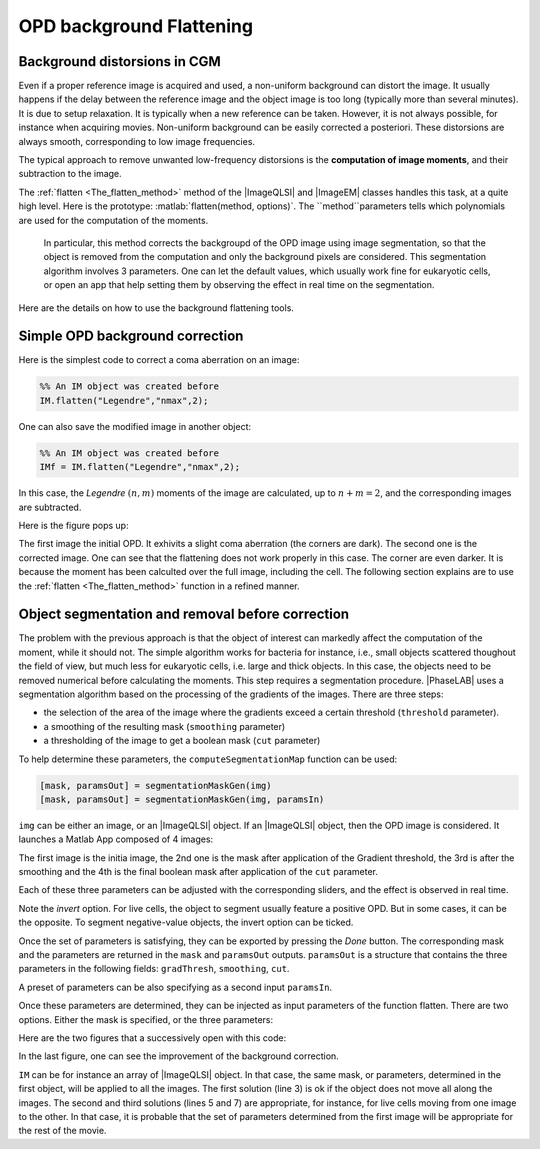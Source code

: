 .. _Background_Flattening:

OPD background Flattening
+++++++++++++++++++++++++

Background distorsions in CGM
-----------------------------

Even if a proper reference image is acquired and used, a non-uniform background can distort the image. It usually happens if the delay between the reference image and the object image is too long (typically more than several minutes). It is due to setup relaxation. It is typically when a new reference can be taken. However, it is not always possible, for instance when acquiring movies. Non-uniform background can be easily corrected a posteriori. These distorsions are always smooth, corresponding to low image frequencies.

The typical approach to remove unwanted low-frequency distorsions is the **computation of image moments**, and their subtraction to the image.

The :ref:`flatten <The_flatten_method>` method of the |ImageQLSI| and |ImageEM| classes handles this task, at a quite high level. Here is the prototype: :matlab:`flatten(method, options)`. The ``method``parameters tells which polynomials are used for the computation of the moments.

 In particular, this method corrects the backgroupd of the OPD image using image segmentation, so that the object is removed from the computation and only the background pixels are considered. This segmentation algorithm involves 3 parameters. One can let the default values, which usually work fine for eukaryotic cells, or open an app that help setting them by observing the effect in real time on the segmentation.

Here are the details on how to use the background flattening tools.

Simple OPD background correction
--------------------------------

Here is the simplest code to correct a coma aberration on an image:

.. code-block:: matlab

    %% An IM object was created before
    IM.flatten("Legendre","nmax",2);

One can also save the modified image in another object:

.. code-block:: matlab

    %% An IM object was created before
    IMf = IM.flatten("Legendre","nmax",2);

In this case, the *Legendre* :math:`(n,m)` moments of the image are calculated, up to :math:`n+m=2`, and the corresponding images are subtracted.

Here is the figure pops up:

.. image:: images/flatten.png
    :width: 750
    :align: center

The first image the initial OPD. It exhivits a slight coma aberration (the corners are dark). The second one is the corrected image. One can see that the flattening does not work properly in this case. The corner are even darker. It is because the moment has been calculted over the full image, including the cell. The following section explains are to use the :ref:`flatten <The_flatten_method>` function in a refined manner.

Object segmentation and removal before correction
-------------------------------------------------

The problem with the previous approach is that the object of interest can markedly affect the computation of the moment, while it should not. The simple algorithm works for bacteria for instance, i.e., small objects scattered thoughout the field of view, but much less for eukaryotic cells, i.e. large and thick objects. In this case, the objects need to be removed numerical before calculating the moments. This step requires a segmentation procedure. |PhaseLAB| uses a segmentation algorithm based on the processing of the gradients of the images. There are three steps:

* the selection of the area of the image where the gradients exceed a certain threshold (``threshold`` parameter).
* a smoothing of the resulting mask (``smoothing`` parameter)
* a thresholding of the image to get a boolean mask (``cut`` parameter)

To help determine these parameters, the  ``computeSegmentationMap`` function can be used:


.. code-block:: matlab

    [mask, paramsOut] = segmentationMaskGen(img)
    [mask, paramsOut] = segmentationMaskGen(img, paramsIn)

``img`` can be either an image, or an |ImageQLSI| object. If an |ImageQLSI| object, then the OPD image is considered.
It launches a Matlab App composed of 4 images:

.. image:: images/segmMaskGen.png
    :width: 750
    :align: center

The first image is the initia image, the 2nd one is the mask after application of the Gradient threshold, the 3rd is after the smoothing and the 4th is the final boolean mask after application of the ``cut`` parameter.

Each of these three parameters can be adjusted with the corresponding sliders, and the effect is observed in real time.

Note the *invert* option. For live cells, the object to segment usually feature a positive OPD. But in some cases, it can be the opposite. To segment negative-value objects, the invert option can be ticked.

Once the set of parameters is satisfying, they can be exported by pressing the *Done* button. The corresponding mask and the parameters are returned in the ``mask`` and ``paramsOut`` outputs. ``paramsOut`` is a structure that contains the three parameters in the following fields: ``gradThresh``, ``smoothing``, ``cut``.

A preset of parameters can be also specifying as a second input ``paramsIn``.

Once these parameters are determined, they can be injected as input parameters of the function flatten. There are two options. Either the mask is specified, or the three parameters:

.. code-block:: matlab
    :linenos:

    [mask, paramsOut] = segmentationMaskGen(IM(1))

    IMf = IM.flatten("Legendre","nmax",2,"mask",mask);
    % or
    IMf = IM.flatten("Legendre","nmax",2,"params",paramsOut);
    % or
    IMf = IM.flatten("Legendre","nmax",2,"threshold",1,"nGauss",10,"cut",0.5,"invert",false);

Here are the two figures that a successively open with this code:

.. image:: images/segmMaskGen2.png
    :width: 750
    :align: center

.. image:: images/segmMaskGen3.png
    :width: 750
    :align: center

In the last figure, one can see the improvement of the background correction.

``IM`` can be for instance an array of |ImageQLSI| object. In that case, the same mask, or parameters, determined in the first object, will be applied to all the images. The first solution (line 3) is ok if the object does not move all along the images. The second and third solutions (lines 5 and 7) are appropriate, for instance, for live cells moving from one image to the other. In that case, it is probable that the set of parameters determined from the first image will be appropriate for the rest of the movie.





